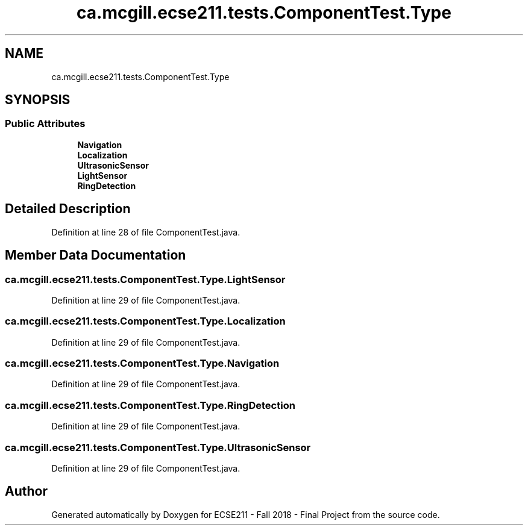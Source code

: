.TH "ca.mcgill.ecse211.tests.ComponentTest.Type" 3 "Wed Nov 28 2018" "Version 1.0" "ECSE211 - Fall 2018 - Final Project" \" -*- nroff -*-
.ad l
.nh
.SH NAME
ca.mcgill.ecse211.tests.ComponentTest.Type
.SH SYNOPSIS
.br
.PP
.SS "Public Attributes"

.in +1c
.ti -1c
.RI "\fBNavigation\fP"
.br
.ti -1c
.RI "\fBLocalization\fP"
.br
.ti -1c
.RI "\fBUltrasonicSensor\fP"
.br
.ti -1c
.RI "\fBLightSensor\fP"
.br
.ti -1c
.RI "\fBRingDetection\fP"
.br
.in -1c
.SH "Detailed Description"
.PP 
Definition at line 28 of file ComponentTest\&.java\&.
.SH "Member Data Documentation"
.PP 
.SS "ca\&.mcgill\&.ecse211\&.tests\&.ComponentTest\&.Type\&.LightSensor"

.PP
Definition at line 29 of file ComponentTest\&.java\&.
.SS "ca\&.mcgill\&.ecse211\&.tests\&.ComponentTest\&.Type\&.Localization"

.PP
Definition at line 29 of file ComponentTest\&.java\&.
.SS "ca\&.mcgill\&.ecse211\&.tests\&.ComponentTest\&.Type\&.Navigation"

.PP
Definition at line 29 of file ComponentTest\&.java\&.
.SS "ca\&.mcgill\&.ecse211\&.tests\&.ComponentTest\&.Type\&.RingDetection"

.PP
Definition at line 29 of file ComponentTest\&.java\&.
.SS "ca\&.mcgill\&.ecse211\&.tests\&.ComponentTest\&.Type\&.UltrasonicSensor"

.PP
Definition at line 29 of file ComponentTest\&.java\&.

.SH "Author"
.PP 
Generated automatically by Doxygen for ECSE211 - Fall 2018 - Final Project from the source code\&.

